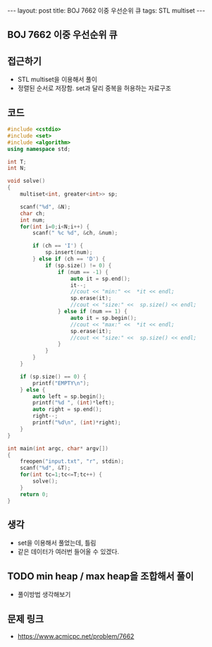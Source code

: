 #+HTML: ---
#+HTML: layout: post
#+HTML: title: BOJ 7662 이중 우선순위 큐
#+HTML: tags: STL multiset
#+HTML: ---
#+OPTIONS: ^:nil

** BOJ 7662 이중 우선순위 큐

** 접근하기
- STL multiset을 이용해서 풀이
- 정렬된 순서로 저장함. set과 달리 중복을 허용하는 자료구조

** 코드
#+BEGIN_SRC cpp
#include <cstdio>
#include <set>
#include <algorithm>
using namespace std;

int T;
int N;

void solve()
{
    multiset<int, greater<int>> sp;

    scanf("%d", &N);
    char ch;
    int num;
    for(int i=0;i<N;i++) {
        scanf(" %c %d", &ch, &num);

        if (ch == 'I') {
            sp.insert(num);
        } else if (ch == 'D') {
            if (sp.size() != 0) {
                if (num == -1) {
                    auto it = sp.end();
                    it--;
                    //cout << "min:" <<  *it << endl;
                    sp.erase(it);
                    //cout << "size:" <<  sp.size() << endl;
                } else if (num == 1) {
                    auto it = sp.begin();
                    //cout << "max:" <<  *it << endl;
                    sp.erase(it);
                    //cout << "size:" <<  sp.size() << endl;
                }
            }
        }
    } 
    
    if (sp.size() == 0) {
        printf("EMPTY\n");
    } else {
        auto left = sp.begin();
        printf("%d ", (int)*left);
        auto right = sp.end();
        right--; 
        printf("%d\n", (int)*right);
    }
}

int main(int argc, char* argv[])
{
    freopen("input.txt", "r", stdin);
    scanf("%d", &T);
    for(int tc=1;tc<=T;tc++) {
        solve();
    }
    return 0;
}
#+END_SRC

** 생각
- set을 이용해서 풀었는데, 틀림
- 같은 데이터가 여러번 들어올 수 있겠다.

** TODO min heap / max heap을 조합해서 풀이
- 풀이방법 생각해보기

** 문제 링크
- https://www.acmicpc.net/problem/7662
